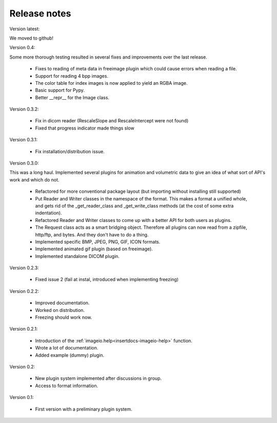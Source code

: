 Release notes
-------------

Version latest:

We moved to github!


Version 0.4:

Some more thorough testing resulted in several fixes and improvements over
the last release.

    * Fixes to reading of meta data in freeimage plugin which could
      cause errors when reading a file.
    * Support for reading 4 bpp images.
    * The color table for index images is now applied to yield an RGBA image.
    * Basic support for Pypy.
    * Better __repr__ for the Image class.


Version 0.3.2:
    
    * Fix in dicom reader (RescaleSlope and RescaleIntercept were not found)
    * Fixed that progress indicator made things slow


Version 0.3.1:
    
    * Fix installation/distribution issue.


Version 0.3.0:

This was a long haul. Implemented several plugins for animation and
volumetric data to give an idea of what sort of API's work and which 
do not. 
    
    * Refactored for more conventional package layout 
      (but importing without installing still supported)
    * Put Reader and Writer classes in the namespace of the format. This
      makes a format a unified whole, and gets rid of the
      _get_reader_class and _get_write_class methods (at the cost of
      some extra indentation).
    * Refactored Reader and Writer classes to come up with a better API
      for both users as plugins.
    * The Request class acts as a smart bridging object. Therefore all
      plugins can now read from a zipfile, http/ftp, and bytes. And they
      don't have to do a thing.
    * Implemented specific BMP, JPEG, PNG, GIF, ICON formats.
    * Implemented animated gif plugin (based on freeimage).
    * Implemented standalone DICOM plugin.


Version 0.2.3:
    
    * Fixed issue 2 (fail at instal, introduced when implementing freezing)


Version 0.2.2:
    
    * Improved documentation.
    * Worked on distribution.
    * Freezing should work now.


Version 0.2.1:

    * Introduction of the :ref:`imageio.help<insertdocs-imageio-help>` function.
    * Wrote a lot of documentation.
    * Added example (dummy) plugin.


Version 0.2:
    
    * New plugin system implemented after discussions in group.
    * Access to format information.


Version 0.1:

    * First version with a preliminary plugin system.
